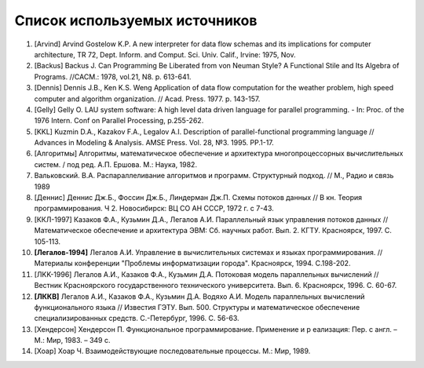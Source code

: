 Список используемых источников
==================================

#. [Arvind] Arvind Gostelow K.P. A new interpreter for data flow schemas and its implications for computer architecture, TR 72, Dept. Inform. and Comput. Sci. Univ. Calif., Irvine: 1975, Nov.

#. [Backus] Backus J. Can Programming Be Liberated from von Neuman Style? A Functional Stile and Its Algebra of Programs. //CACM.: 1978, vol.21, N8. p. 613-641.

#. [Dennis] Dennis J.B., Ken K.S. Weng Application of data flow computation for the weather problem, high speed computer and algorithm organization. // Acad. Press. 1977. p. 143-157.

#. [Gelly] Gelly O. LAU system software: A high level data driven language for parallel programming. - In: Proc. of the 1976 Intern. Conf on Parallel Processing, p.255-262.

#. [KKL] Kuzmin D.A., Kazakov F.A., Legalov A.I. Description of parallel-functional programming language // Advances in Modeling & Analysis. AMSE Press. Vol. 28, №3. 1995. PP.1-17.

#. [Алгоритмы] Алгоритмы, математическое обеспечение и архитектура многопроцессорных вычислительных систем. / под ред. А.П. Ершова. М.: Наука, 1982.

#. Вальковский. В.А. Распараллеливание алгоритмов и программ. Структурный подход. // М., Радио и связь 1989

#. [Деннис] Деннис Дж.Б., Фоссин Дж.Б., Линдерман Дж.П. Схемы потоков данных // В кн. Теория программирования. Ч 2. Новосибирск: ВЦ СО АН CCCР, 1972 г. с 7-43.

#. [ККЛ-1997] Казаков Ф.А., Кузьмин Д.А., Легалов А.И. Параллельный язык управления потоков данных // Математическое обеспечение и архитектура ЭВМ: Сб. научных работ. Вып. 2. КГТУ. Красноярск, 1997. С. 105-113.

#. **[Легалов-1994]** Легалов А.И. Управление в вычислительных системах и языках программирования. // Материалы конференции "Проблемы информатизации города". Красноярск, 1994. С.198-202.

#. [ЛKK-1996] Легалов А.И., Казаков Ф.А., Кузьмин Д.А. Потоковая модель параллельных вычислений // Вестник Красноярского государственного технического университета. Вып. 6. Красноярск, 1996. С. 60-67.

#. **[ЛККВ]** Легалов А.И., Казаков Ф.А., Кузьмин Д.А. Водяхо А.И. Модель параллельных вычислений функционального языка // Известия ГЭТУ. Вып. 500. Структуры и математическое обеспечение специализированных средств. С.-Петербург, 1996. С. 56-63.

#. [Хендерсон] Хендерсон П. Функциональное программирование. Применение и р еализация: Пер. с англ. – М.: Мир, 1983. – 349 с.

#. [Хоар] Хоар Ч. Взаимодействующие последовательные процессы. М.: Мир, 1989. 

    
